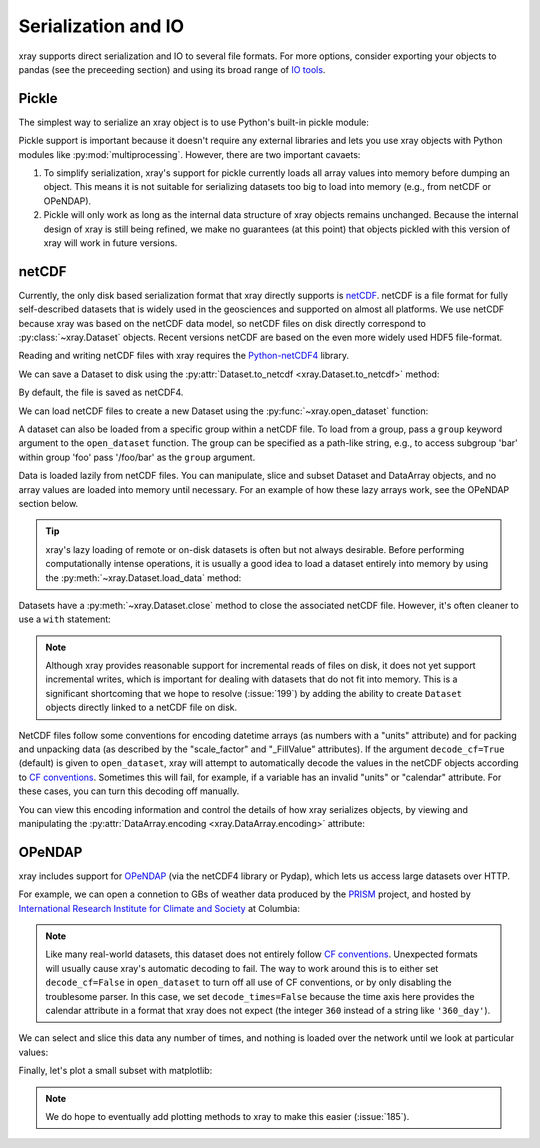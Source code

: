 .. _io:

Serialization and IO
====================

xray supports direct serialization and IO to several file formats. For more
options, consider exporting your objects to pandas (see the preceeding section)
and using its broad range of `IO tools`__.

__ http://pandas.pydata.org/pandas-docs/stable/io.html

.. ipython:: python
   :suppress:

    import numpy as np
    import pandas as pd
    import xray
    np.random.seed(123456)

Pickle
~~~~~~

The simplest way to serialize an xray object is to use Python's built-in pickle
module:

.. ipython:: python

    import cPickle as pickle

    ds = xray.Dataset({'foo': (('x', 'y'), np.random.rand(4, 5))},
                      coords={'x': [10, 20, 30, 40],
                              'y': pd.date_range('2000-01-01', periods=5),
                              'z': ('x', list('abcd'))})

    # use the highest protocol (-1) because it is way faster than the default
    # text based pickle format
    pkl = pickle.dumps(ds, protocol=-1)

    pickle.loads(pkl)

Pickle support is important because it doesn't require any external libraries
and lets you use xray objects with Python modules like
:py:mod:`multiprocessing`. However, there are two important cavaets:

1. To simplify serialization, xray's support for pickle currently loads all
   array values into memory before dumping an object. This means it is not
   suitable for serializing datasets too big to load into memory (e.g., from
   netCDF or OPeNDAP).
2. Pickle will only work as long as the internal data structure of xray objects
   remains unchanged. Because the internal design of xray is still being
   refined, we make no guarantees (at this point) that objects pickled with
   this version of xray will work in future versions.

netCDF
~~~~~~

Currently, the only disk based serialization format that xray directly supports
is `netCDF`__. netCDF is a file format for fully self-described datasets that
is widely used in the geosciences and supported on almost all platforms. We use
netCDF because xray was based on the netCDF data model, so netCDF files on disk
directly correspond to :py:class:`~xray.Dataset` objects. Recent versions
netCDF are based on the even more widely used HDF5 file-format.

__ http://www.unidata.ucar.edu/software/netcdf/

Reading and writing netCDF files with xray requires the
`Python-netCDF4`__ library.

__ https://github.com/Unidata/netcdf4-python

We can save a Dataset to disk using the
:py:attr:`Dataset.to_netcdf <xray.Dataset.to_netcdf>` method:

.. use verbatim because readthedocs doesn't have netCDF4 support

.. ipython::
    :verbatim:

    In [1]: ds.to_netcdf('saved_on_disk.nc')

By default, the file is saved as netCDF4.

We can load netCDF files to create a new Dataset using the
:py:func:`~xray.open_dataset` function:

.. ipython::
    :verbatim:

    In [1]: ds_disk = xray.open_dataset('saved_on_disk.nc')

    In [2]: ds_disk
    Out[2]:
    <xray.Dataset>
    Dimensions:  (x: 4, y: 5)
    Index Coordinates:
        x        (x) int64 10 20 30 40
        y        (y) datetime64[ns] 2000-01-01 2000-01-02 2000-01-03 2000-01-04 2000-01-05
    Variables:
        foo      (x, y) float64 0.127 0.9667 0.2605 0.8972 0.3767 0.3362 0.4514 0.8403 0.1231 ...
        z        (x) |S1 'a' 'b' 'c' 'd'

A dataset can also be loaded from a specific group within a netCDF
file. To load from a group, pass a ``group`` keyword argument to the
``open_dataset`` function. The group can be specified as a path-like
string, e.g., to access subgroup 'bar' within group 'foo' pass
'/foo/bar' as the ``group`` argument.

Data is loaded lazily from netCDF files. You can manipulate, slice and subset
Dataset and DataArray objects, and no array values are loaded into memory until
necessary. For an example of how these lazy arrays work, see the OPeNDAP
section below.

.. tip::

    xray's lazy loading of remote or on-disk datasets is often but not always
    desirable. Before performing computationally intense operations, it is
    usually a good idea to load a dataset entirely into memory by using the
    :py:meth:`~xray.Dataset.load_data` method:

    .. ipython::
        :verbatim:

        In [1]: ds_disk.load_data()

Datasets have a :py:meth:`~xray.Dataset.close` method to close the associated
netCDF file. However, it's often cleaner to use a ``with`` statement:

.. ipython::
    :verbatim:

    # this automatically closes the dataset after use
    In [100]: with xray.open_dataset('saved_on_disk.nc') as ds:
    ...           print(ds.keys())
    Out[100]: [u'foo', u'y', u'x', u'z']

.. note::

    Although xray provides reasonable support for incremental reads of files on
    disk, it does not yet support incremental writes, which is important for
    dealing with datasets that do not fit into memory. This is a significant
    shortcoming that we hope to resolve (:issue:`199`) by adding the ability to
    create ``Dataset`` objects directly linked to a netCDF file on disk.

NetCDF files follow some conventions for encoding datetime arrays (as numbers
with a "units" attribute) and for packing and unpacking data (as
described by the "scale_factor" and "_FillValue" attributes). If the argument
``decode_cf=True`` (default) is given to ``open_dataset``, xray will attempt
to automatically decode the values in the netCDF objects according to
`CF conventions`_. Sometimes this will fail, for example, if a variable
has an invalid "units" or "calendar" attribute. For these cases, you can
turn this decoding off manually.

.. _CF conventions: http://cfconventions.org/

You can view this encoding information and control the details of how xray
serializes objects, by viewing and manipulating the
:py:attr:`DataArray.encoding <xray.DataArray.encoding>` attribute:

.. ipython::
    :verbatim:

    In [1]: ds_disk['y'].encoding
    Out[1]:
    {'calendar': u'proleptic_gregorian',
     'chunksizes': None,
     'complevel': 0,
     'contiguous': True,
     'dtype': dtype('float64'),
     'fletcher32': False,
     'least_significant_digit': None,
     'shuffle': False,
     'source': 'saved_on_disk.nc',
     'units': u'days since 2000-01-01 00:00:00',
     'zlib': False}

OPeNDAP
~~~~~~~

xray includes support for `OPeNDAP`__ (via the netCDF4 library or Pydap), which
lets us access large datasets over HTTP.

__ http://www.opendap.org/

For example, we can open a connetion to GBs of weather data produced by the
`PRISM`__ project, and hosted by
`International Research Institute for Climate and Society`__ at Columbia:

__ http://www.prism.oregonstate.edu/
__ http://iri.columbia.edu/

.. ipython::
    :verbatim:

    In [3]: remote_data = xray.open_dataset(
       ...:     'http://iridl.ldeo.columbia.edu/SOURCES/.OSU/.PRISM/.monthly/dods',
       ...:     decode_times=False)

    In [4]: remote_data
    Out[4]:
    <xray.Dataset>
    Dimensions:  (T: 1422, X: 1405, Y: 621)
    Coordinates:
      * X        (X) float32 -125.0 -124.958 -124.917 -124.875 -124.833 -124.792 -124.75 ...
      * T        (T) float32 -779.5 -778.5 -777.5 -776.5 -775.5 -774.5 -773.5 -772.5 -771.5 ...
      * Y        (Y) float32 49.9167 49.875 49.8333 49.7917 49.75 49.7083 49.6667 49.625 ...
    Variables:
        ppt      (T, Y, X) float64 ...
        tdmean   (T, Y, X) float64 ...
        tmax     (T, Y, X) float64 ...
        tmin     (T, Y, X) float64 ...
    Attributes:
        Conventions: IRIDL
        expires: 1375315200

.. note::

    Like many real-world datasets, this dataset does not entirely follow
    `CF conventions`_. Unexpected formats will usually cause xray's automatic
    decoding to fail. The way to work around this is to either set
    ``decode_cf=False`` in ``open_dataset`` to turn off all use of CF
    conventions, or by only disabling the troublesome parser.
    In this case, we set ``decode_times=False`` because the time axis here
    provides the calendar attribute in a format that xray does not expect
    (the integer ``360`` instead of a string like ``'360_day'``).


We can select and slice this data any number of times, and nothing is loaded
over the network until we look at particular values:

.. ipython::
    :verbatim:

    In [4]: tmax = remote_data['tmax'][:500, ::3, ::3]

    In [5]: tmax
    Out[5]:
    <xray.DataArray 'tmax' (T: 500, Y: 207, X: 469)>
    [48541500 values with dtype=float64]
    Coordinates:
      * Y        (Y) float32 49.9167 49.7917 49.6667 49.5417 49.4167 49.2917 49.1667 ...
      * X        (X) float32 -125.0 -124.875 -124.75 -124.625 -124.5 -124.375 -124.25 ...
      * T        (T) float32 -779.5 -778.5 -777.5 -776.5 -775.5 -774.5 -773.5 -772.5 -771.5 ...
    Attributes:
        pointwidth: 120
        standard_name: air_temperature
        units: Celsius_scale
        expires: 1375315200

Finally, let's plot a small subset with matplotlib:

.. ipython::
    :verbatim:

    In [6]: tmax_ss = tmax[0]

    In [8]: import matplotlib.pyplot as plt

    In [10]: plt.figure(figsize=(9, 5))

    In [11]: plt.gca().patch.set_color('0')

    In [12]: plt.contourf(tmax_ss['X'], tmax_ss['Y'], tmax_ss.values, 20,
       ....:     cmap='RdBu_r')

    In [113]: plt.colorbar(label='tmax (deg C)')

.. image:: _static/opendap-prism-tmax.png

.. note::

    We do hope to eventually add plotting methods to xray to make this easier
    (:issue:`185`).
